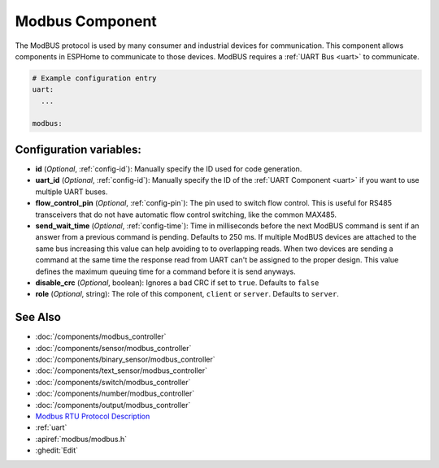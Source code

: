 .. _modbus:

Modbus Component
================

.. seo::
    :description: Instructions for setting up Modbus in ESPHome.
    :keywords: Modbus

The ModBUS protocol is used by many consumer and industrial devices for communication.
This component allows components in ESPHome to communicate to those devices.
ModBUS requires a :ref:`UART Bus <uart>` to communicate.

.. code-block:: yaml

    # Example configuration entry
    uart:
      ...

    modbus:


Configuration variables:
------------------------

- **id** (*Optional*, :ref:`config-id`): Manually specify the ID used for code generation.

- **uart_id** (*Optional*, :ref:`config-id`): Manually specify the ID of the :ref:`UART Component <uart>` if you want
  to use multiple UART buses.

- **flow_control_pin** (*Optional*, :ref:`config-pin`): The pin used to switch flow control.
  This is useful for RS485 transceivers that do not have automatic flow control switching,
  like the common MAX485.

- **send_wait_time** (*Optional*, :ref:`config-time`): Time in milliseconds before the next ModBUS command is sent if an answer from a previous command is pending. Defaults to 250 ms.
  If multiple ModBUS devices are attached to the same bus increasing this value can help avoiding to to overlapping reads.
  When two devices are sending a command at the same time the response read from UART can't be assigned to the proper design.
  This value defines the maximum queuing time for a command before it is send anyways.
  
- **disable_crc** (*Optional*, boolean): Ignores a bad CRC if set to ``true``. Defaults to ``false``

- **role** (*Optional*, string): The role of this component, ``client`` or ``server``. Defaults to ``server``.

See Also
--------
- :doc:`/components/modbus_controller`
- :doc:`/components/sensor/modbus_controller`
- :doc:`/components/binary_sensor/modbus_controller`
- :doc:`/components/text_sensor/modbus_controller`
- :doc:`/components/switch/modbus_controller`
- :doc:`/components/number/modbus_controller`
- :doc:`/components/output/modbus_controller`
- `Modbus RTU Protocol Description <https://www.modbustools.com/modbus.html>`__
- :ref:`uart`
- :apiref:`modbus/modbus.h`
- :ghedit:`Edit`
